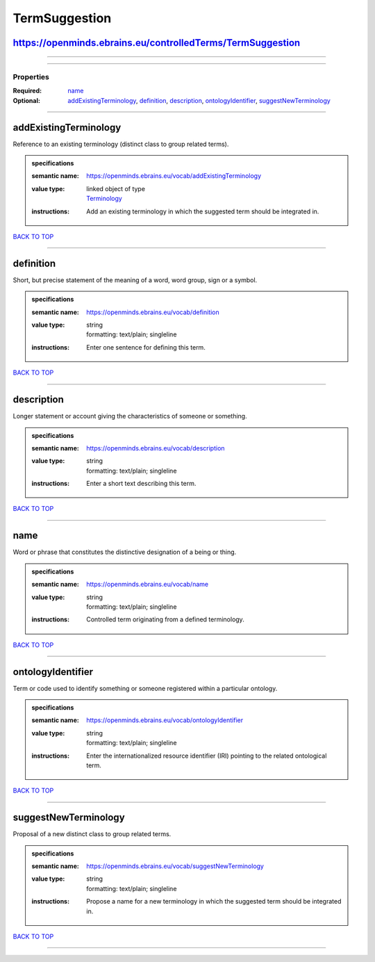 ##############
TermSuggestion
##############

https://openminds.ebrains.eu/controlledTerms/TermSuggestion
-----------------------------------------------------------

------------

------------

**********
Properties
**********

:Required: `name <name_heading_>`_
:Optional: `addExistingTerminology <addExistingTerminology_heading_>`_, `definition <definition_heading_>`_, `description <description_heading_>`_, `ontologyIdentifier <ontologyIdentifier_heading_>`_, `suggestNewTerminology <suggestNewTerminology_heading_>`_

------------

.. _addExistingTerminology_heading:

addExistingTerminology
----------------------

Reference to an existing terminology (distinct class to group related terms).

.. admonition:: specifications

   :semantic name: https://openminds.ebrains.eu/vocab/addExistingTerminology
   :value type: | linked object of type
                | `Terminology <https://openminds.ebrains.eu/controlledTerms/Terminology>`_
   :instructions: Add an existing terminology in which the suggested term should be integrated in.

`BACK TO TOP <TermSuggestion_>`_

------------

.. _definition_heading:

definition
----------

Short, but precise statement of the meaning of a word, word group, sign or a symbol.

.. admonition:: specifications

   :semantic name: https://openminds.ebrains.eu/vocab/definition
   :value type: | string
                | formatting: text/plain; singleline
   :instructions: Enter one sentence for defining this term.

`BACK TO TOP <TermSuggestion_>`_

------------

.. _description_heading:

description
-----------

Longer statement or account giving the characteristics of someone or something.

.. admonition:: specifications

   :semantic name: https://openminds.ebrains.eu/vocab/description
   :value type: | string
                | formatting: text/plain; singleline
   :instructions: Enter a short text describing this term.

`BACK TO TOP <TermSuggestion_>`_

------------

.. _name_heading:

name
----

Word or phrase that constitutes the distinctive designation of a being or thing.

.. admonition:: specifications

   :semantic name: https://openminds.ebrains.eu/vocab/name
   :value type: | string
                | formatting: text/plain; singleline
   :instructions: Controlled term originating from a defined terminology.

`BACK TO TOP <TermSuggestion_>`_

------------

.. _ontologyIdentifier_heading:

ontologyIdentifier
------------------

Term or code used to identify something or someone registered within a particular ontology.

.. admonition:: specifications

   :semantic name: https://openminds.ebrains.eu/vocab/ontologyIdentifier
   :value type: | string
                | formatting: text/plain; singleline
   :instructions: Enter the internationalized resource identifier (IRI) pointing to the related ontological term.

`BACK TO TOP <TermSuggestion_>`_

------------

.. _suggestNewTerminology_heading:

suggestNewTerminology
---------------------

Proposal of a new distinct class to group related terms.

.. admonition:: specifications

   :semantic name: https://openminds.ebrains.eu/vocab/suggestNewTerminology
   :value type: | string
                | formatting: text/plain; singleline
   :instructions: Propose a name for a new terminology in which the suggested term should be integrated in.

`BACK TO TOP <TermSuggestion_>`_

------------

